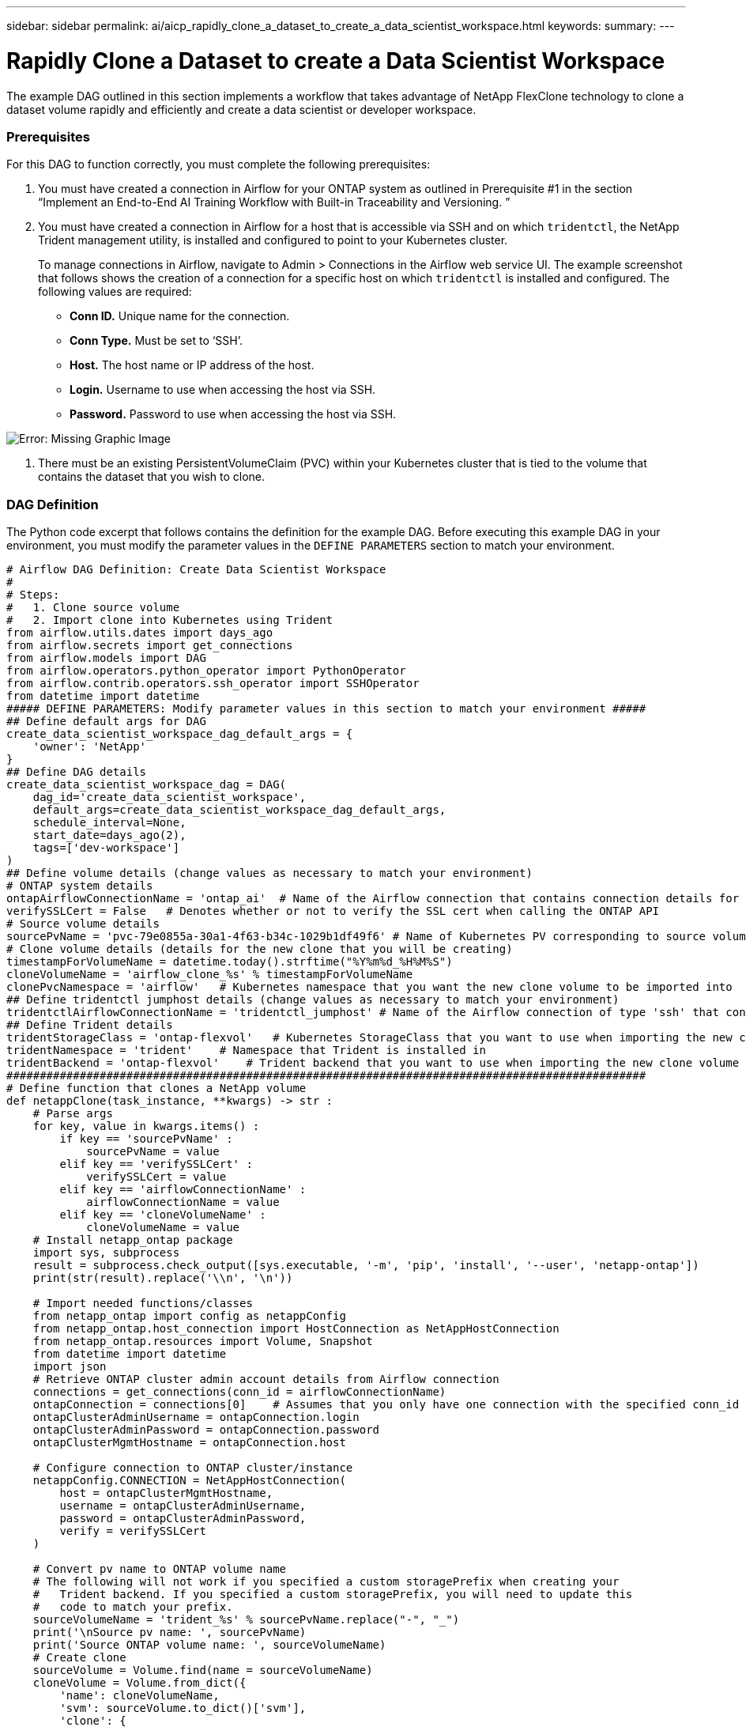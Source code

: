 ---
sidebar: sidebar
permalink: ai/aicp_rapidly_clone_a_dataset_to_create_a_data_scientist_workspace.html
keywords:
summary:
---

= Rapidly Clone a Dataset to create a Data Scientist Workspace
:hardbreaks:
:nofooter:
:icons: font
:linkattrs:
:imagesdir: ./../media/

//
// This file was created with NDAC Version 2.0 (August 17, 2020)
//
// 2020-12-21 12:56:18.567501
//

[.lead]
The example DAG outlined in this section implements a workflow that takes advantage of NetApp FlexClone technology to clone a dataset volume rapidly and efficiently and create a data scientist or developer workspace.

=== Prerequisites

For this DAG to function correctly, you must complete the following prerequisites:

. You must have created a connection in Airflow for your ONTAP system as outlined in Prerequisite #1 in the section “Implement an End-to-End AI Training Workflow with Built-in Traceability and Versioning. ”
. You must have created a connection in Airflow for a host that is accessible via SSH and on which `tridentctl`, the NetApp Trident management utility, is installed and configured to point to your Kubernetes cluster.
+
To manage connections in Airflow, navigate to Admin > Connections in the Airflow web service UI. The example screenshot that follows shows the creation of a connection for a specific host on which `tridentctl` is installed and configured. The following values are required:

** *Conn ID.* Unique name for the connection.
** *Conn Type.* Must be set to ‘SSH’.
** *Host.* The host name or IP address of the host.
** *Login.* Username to use when accessing the host via SSH.
** *Password.* Password to use when accessing the host via SSH.

image:aicp_imageaa3.png[Error: Missing Graphic Image]

. There must be an existing PersistentVolumeClaim (PVC) within your Kubernetes cluster that is tied to the volume that contains the dataset that you wish to clone.

=== DAG Definition

The Python code excerpt that follows contains the definition for the example DAG. Before executing this example DAG in your environment, you must modify the parameter values in the `DEFINE PARAMETERS` section to match your environment.

....
# Airflow DAG Definition: Create Data Scientist Workspace
#
# Steps:
#   1. Clone source volume
#   2. Import clone into Kubernetes using Trident
from airflow.utils.dates import days_ago
from airflow.secrets import get_connections
from airflow.models import DAG
from airflow.operators.python_operator import PythonOperator
from airflow.contrib.operators.ssh_operator import SSHOperator
from datetime import datetime
##### DEFINE PARAMETERS: Modify parameter values in this section to match your environment #####
## Define default args for DAG
create_data_scientist_workspace_dag_default_args = {
    'owner': 'NetApp'
}
## Define DAG details
create_data_scientist_workspace_dag = DAG(
    dag_id='create_data_scientist_workspace',
    default_args=create_data_scientist_workspace_dag_default_args,
    schedule_interval=None,
    start_date=days_ago(2),
    tags=['dev-workspace']
)
## Define volume details (change values as necessary to match your environment)
# ONTAP system details
ontapAirflowConnectionName = 'ontap_ai'  # Name of the Airflow connection that contains connection details for your ONTAP system's cluster admin account
verifySSLCert = False   # Denotes whether or not to verify the SSL cert when calling the ONTAP API
# Source volume details
sourcePvName = 'pvc-79e0855a-30a1-4f63-b34c-1029b1df49f6' # Name of Kubernetes PV corresponding to source volume
# Clone volume details (details for the new clone that you will be creating)
timestampForVolumeName = datetime.today().strftime("%Y%m%d_%H%M%S")
cloneVolumeName = 'airflow_clone_%s' % timestampForVolumeName
clonePvcNamespace = 'airflow'   # Kubernetes namespace that you want the new clone volume to be imported into
## Define tridentctl jumphost details (change values as necessary to match your environment)
tridentctlAirflowConnectionName = 'tridentctl_jumphost' # Name of the Airflow connection of type 'ssh' that contains connection details for a jumphost on which tridentctl is installed
## Define Trident details
tridentStorageClass = 'ontap-flexvol'   # Kubernetes StorageClass that you want to use when importing the new clone volume
tridentNamespace = 'trident'    # Namespace that Trident is installed in
tridentBackend = 'ontap-flexvol'    # Trident backend that you want to use when importing the new clone volume
################################################################################################
# Define function that clones a NetApp volume
def netappClone(task_instance, **kwargs) -> str :
    # Parse args
    for key, value in kwargs.items() :
        if key == 'sourcePvName' :
            sourcePvName = value
        elif key == 'verifySSLCert' :
            verifySSLCert = value
        elif key == 'airflowConnectionName' :
            airflowConnectionName = value
        elif key == 'cloneVolumeName' :
            cloneVolumeName = value
    # Install netapp_ontap package
    import sys, subprocess
    result = subprocess.check_output([sys.executable, '-m', 'pip', 'install', '--user', 'netapp-ontap'])
    print(str(result).replace('\\n', '\n'))

    # Import needed functions/classes
    from netapp_ontap import config as netappConfig
    from netapp_ontap.host_connection import HostConnection as NetAppHostConnection
    from netapp_ontap.resources import Volume, Snapshot
    from datetime import datetime
    import json
    # Retrieve ONTAP cluster admin account details from Airflow connection
    connections = get_connections(conn_id = airflowConnectionName)
    ontapConnection = connections[0]    # Assumes that you only have one connection with the specified conn_id configured in Airflow
    ontapClusterAdminUsername = ontapConnection.login
    ontapClusterAdminPassword = ontapConnection.password
    ontapClusterMgmtHostname = ontapConnection.host

    # Configure connection to ONTAP cluster/instance
    netappConfig.CONNECTION = NetAppHostConnection(
        host = ontapClusterMgmtHostname,
        username = ontapClusterAdminUsername,
        password = ontapClusterAdminPassword,
        verify = verifySSLCert
    )

    # Convert pv name to ONTAP volume name
    # The following will not work if you specified a custom storagePrefix when creating your
    #   Trident backend. If you specified a custom storagePrefix, you will need to update this
    #   code to match your prefix.
    sourceVolumeName = 'trident_%s' % sourcePvName.replace("-", "_")
    print('\nSource pv name: ', sourcePvName)
    print('Source ONTAP volume name: ', sourceVolumeName)
    # Create clone
    sourceVolume = Volume.find(name = sourceVolumeName)
    cloneVolume = Volume.from_dict({
        'name': cloneVolumeName,
        'svm': sourceVolume.to_dict()['svm'],
        'clone': {
            'is_flexclone':'true',
            'parent_volume': sourceVolume.to_dict()
        },
        'nas': {
            'path': '/%s' % cloneVolumeName
        }
    })
    response = cloneVolume.post()
    print("\nAPI Response:")
    print(response.http_response.text)
    # Retrieve clone volume details
    cloneVolume.get()
    # Convert clone volume details to JSON string
    cloneVolumeDetails = cloneVolume.to_dict()
    print("\nClone Volume Details:")
    print(json.dumps(cloneVolumeDetails, indent=2))
    # Create PVC name that resembles volume name and push as XCom for future use
    task_instance.xcom_push(key = 'clone_pvc_name', value = cloneVolumeDetails['name'].replace('_', '-'))
    # Return name of new clone volume
    return cloneVolumeDetails['name']
# Define DAG steps/workflow
with create_data_scientist_workspace_dag as dag :
    # Define step to clone source volume
    clone_source = PythonOperator(
        task_id='clone-source',
        provide_context=True,
        python_callable=netappClone,
        op_kwargs={
            'airflowConnectionName': ontapAirflowConnectionName,
            'sourcePvName': sourcePvName,
            'verifySSLCert': verifySSLCert,
            'cloneVolumeName': cloneVolumeName
        },
        dag=dag
    )
    # Define step to import clone into Kubernetes using Trident
    cloneVolumeName = "{{ task_instance.xcom_pull(task_ids='clone-source', key='return_value') }}"
    clonePvcName = "{{ task_instance.xcom_pull(task_ids='clone-source', key='clone_pvc_name') }}"
    import_command = '''cat << EOD > import-pvc-%s.yaml && tridentctl -n %s import volume %s %s -f ./import-pvc-%s.yaml && rm -f import-pvc-%s.yaml
kind: PersistentVolumeClaim
apiVersion: v1
metadata:
  name: %s
  namespace: %s
spec:
  accessModes:
    - ReadWriteMany
  storageClassName: %s
EOD''' % (clonePvcName, tridentNamespace, tridentBackend, cloneVolumeName, clonePvcName, clonePvcName, clonePvcName, clonePvcNamespace, tridentStorageClass)
    import_clone = SSHOperator(
        task_id="import-clone",
        command=import_command,
        ssh_conn_id=tridentctlAirflowConnectionName
    )
    # State that the import step should be executed after the initial clone step completes
    clone_source >> import_clone
....

link:aicp_trigger_a_snapmirror_volume_replication_update.html[Next: Trigger a SnapMirror Volume Replication Update]
